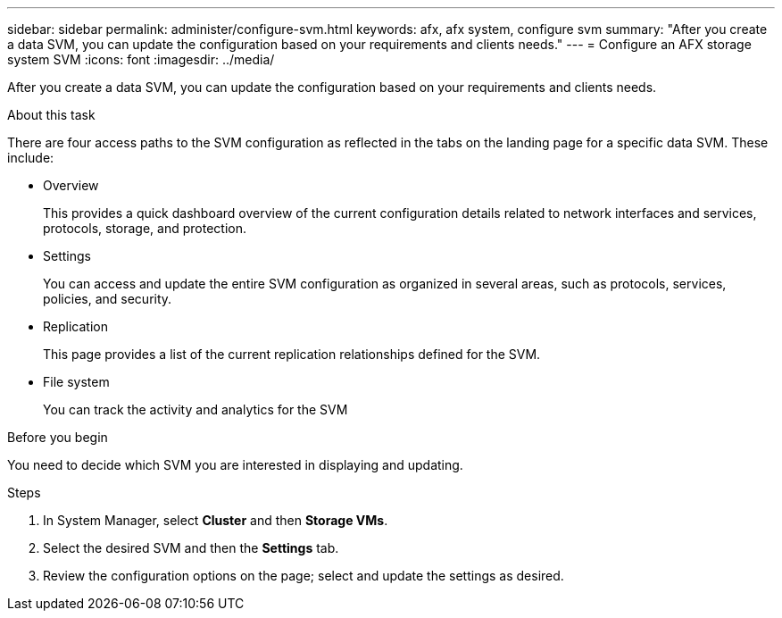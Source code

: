 ---
sidebar: sidebar
permalink: administer/configure-svm.html
keywords: afx, afx system, configure svm
summary: "After you create a data SVM, you can update the configuration based on your requirements and clients needs."
---
= Configure an AFX storage system SVM
:icons: font
:imagesdir: ../media/

[.lead]
After you create a data SVM, you can update the configuration based on your requirements and clients needs.

.About this task

There are four access paths to the SVM configuration as reflected in the tabs on the landing page for a specific data SVM. These include:

* Overview
+
This provides a quick dashboard overview of the current configuration details related to network interfaces and services, protocols, storage, and protection.

* Settings
+
You can access and update the entire SVM configuration as organized in several areas, such as protocols, services, policies, and security.

* Replication
+
This page provides a list of the current replication relationships defined for the SVM.

* File system
+
You can track the activity and analytics for the SVM

.Before you begin

You need to decide which SVM you are interested in displaying and updating.

.Steps

. In System Manager, select *Cluster* and then *Storage VMs*.
. Select the desired SVM and then the *Settings* tab.
. Review the configuration options on the page; select and update the settings as desired.
